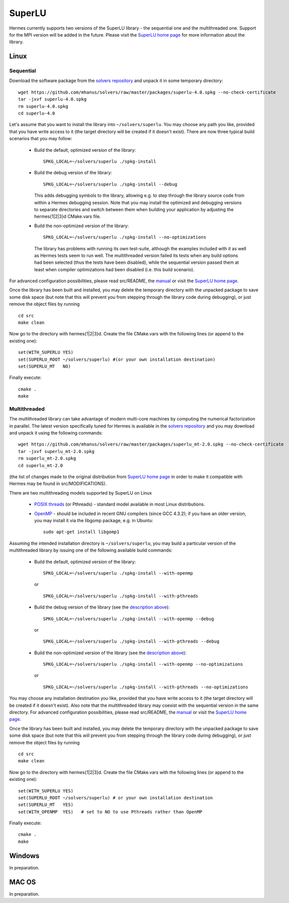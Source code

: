 SuperLU
--------

.. _SuperLU home page: http://crd.lbl.gov/~xiaoye/SuperLU/
.. _solvers repository: https://github.com/mhanus/solvers
.. _manual: https://github.com/mhanus/solvers/raw/master/manuals/SuperLU.pdf

Hermes currently supports two versions of the SuperLU library - the sequential
one and the multithreaded one. Support for the MPI version will be added in the 
future. Please visit the `SuperLU home page`_ for more information about the
library.

Linux
~~~~~

Sequential
``````````
Download the software package from the `solvers repository`_ and unpack 
it in some temporary directory::
  
  wget https://github.com/mhanus/solvers/raw/master/packages/superlu-4.0.spkg --no-check-certificate
  tar -jxvf superlu-4.0.spkg
  rm superlu-4.0.spkg
  cd superlu-4.0
  
Let's assume that you want to install the library into ``~/solvers/superlu``. 
You may choose any path you like, provided that you have write access to it
(the target directory will be created if it doesn't exist). There are now three 
typical build scenarios that you may follow:

  - Build the default, optimized version of the library::
    
      SPKG_LOCAL=~/solvers/superlu ./spkg-install
    
  - Build the debug version of the library::
    
      SPKG_LOCAL=~/solvers/superlu ./spkg-install --debug
    
    .. __:
    
    This adds debugging symbols to the library, allowing e.g. to step through
    the library source code from within a Hermes debugging session. Note that 
    you may install the optimized and debugging versions to separate directories
    and switch between them when building your application by adjusting the 
    hermes{1|2|3}d CMake.vars file.
    
  - Build the non-optimized version of the library::

      SPKG_LOCAL=~/solvers/superlu ./spkg-install --no-optimizations

    .. __:
          
    The library has problems with running its own test-suite, although the 
    examples included with it as well as Hermes tests seem to run well.
    The multithreaded version failed its tests when any build options had been
    selected (thus the tests have been disabled), while the sequential version 
    passed them at least when compiler optimizations had been disabled 
    (i.e. this build scenario).

For advanced configuration possibilities, please read
src/README, the `manual`_ or visit the `SuperLU home page`_.

Once the library has been built and installed, you may delete the temporary 
directory with the unpacked package to save some disk space (but note that this 
will prevent you from stepping through the library code during debugging), or 
just remove the object files by running

::

  cd src
  make clean 

Now go to the directory with hermes{1|2|3}d. Create the file CMake.vars with the
following lines (or append to the existing one)::

  set(WITH_SUPERLU YES)
  set(SUPERLU_ROOT ~/solvers/superlu) #(or your own installation destination)
  set(SUPERLU_MT   NO)

Finally execute::

    cmake .
    make
    

Multithreaded
`````````````

The multithreaded library can take advantage of modern multi-core
machines by computing the numerical factorization in parallel. The latest version 
specifically tuned for Hermes is available in the 
`solvers repository`_ and you may download and unpack it using the
following commands::

  wget https://github.com/mhanus/solvers/raw/master/packages/superlu_mt-2.0.spkg --no-check-certificate
  tar -jxvf superlu_mt-2.0.spkg
  rm superlu_mt-2.0.spkg
  cd superlu_mt-2.0

(the list of changes made to the original distribution from `SuperLU home page`_
in order to make it compatible with Hermes may be found in src/MODIFICATIONS).

There are two multithreading models supported by SuperLU on Linux

  - `POSIX threads <https://computing.llnl.gov/tutorials/pthreads/>`__ (or Pthreads) - standard model 
    available in most Linux distributions.
    
  - `OpenMP <http://openmp.org/wp/>`__ - should be included in recent GNU compilers (since GCC 4.3.2);
    if you have an older version, you may install it via the libgomp package, e.g.
    in Ubuntu::
    
      sudo apt-get install libgomp1      

Assuming the intended installation directory is ``~/solvers/superlu``, you may
build a particular version of the multithreaded library by issuing one 
of the following available build commands:

  - Build the default, optimized version of the library::
    
      SPKG_LOCAL=~/solvers/superlu ./spkg-install --with-openmp
      
    or
      
    ::
      
      SPKG_LOCAL=~/solvers/superlu ./spkg-install --with-pthreads
    
  - Build the debug version of the library (see the `description above`__)::
    
      SPKG_LOCAL=~/solvers/superlu ./spkg-install --with-openmp --debug
      
    or
      
    ::
      
      SPKG_LOCAL=~/solvers/superlu ./spkg-install --with-pthreads --debug
    
  - Build the non-optimized version of the library (see the `description above`__)::
  
      SPKG_LOCAL=~/solvers/superlu ./spkg-install --with-openmp --no-optimizations  

    or
      
    ::
    
      SPKG_LOCAL=~/solvers/superlu ./spkg-install --with-pthreads --no-optimizations

You may choose any installation destination you like, provided that you have 
write access to it (the target directory will be created if it doesn't exist).    
Also note that the multithreaded library may coexist with the sequential version
in the same directory. For advanced configuration possibilities, please read
src/README, the `manual`_ or visit the `SuperLU home page`_.

Once the library has been built and installed, you may delete the temporary 
directory with the unpacked package to save some disk space (but note that this 
will prevent you from stepping through the library code during debugging), or 
just remove the object files by running

::

  cd src
  make clean 

Now go to the directory with hermes{1|2|3}d. Create the file CMake.vars with the 
following lines (or append to the existing one)::

  set(WITH_SUPERLU YES)
  set(SUPERLU_ROOT ~/solvers/superlu) # or your own installation destination
  set(SUPERLU_MT   YES)
  set(WITH_OPENMP  YES)   # set to NO to use Pthreads rather than OpenMP

Finally execute::

    cmake .
    make

Windows
~~~~~~~

In preparation.

MAC OS
~~~~~~

In preparation.
